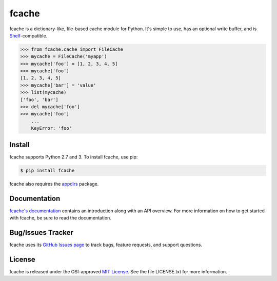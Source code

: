 fcache
======

.. image:: https://badge.fury.io/py/fcache.png
    :target: http://badge.fury.io/py/fcache

.. image:: https://travis-ci.org/tsroten/fcache.png?branch=develop
    :target: https://travis-ci.org/tsroten/fcache

fcache is a dictionary-like, file-based cache module for Python. It's simple
to use, has an optional write buffer, and is
`Shelf <http://docs.python.org/3/library/shelve.html#shelve.Shelf>`_-compatible.

.. code:: python

    >>> from fcache.cache import FileCache
    >>> mycache = FileCache('myapp')
    >>> mycache['foo'] = [1, 2, 3, 4, 5]
    >>> mycache['foo']
    [1, 2, 3, 4, 5]
    >>> mycache['bar'] = 'value'
    >>> list(mycache)
    ['foo', 'bar']
    >>> del mycache['foo']
    >>> mycache['foo']
        ...
        KeyError: 'foo'

Install
-------

fcache supports Python 2.7 and 3. To install fcache, use pip:

.. code:: bash

    $ pip install fcache

fcache also requires the `appdirs <https://github.com/ActiveState/appdirs>`_ package.

Documentation
-------------

`fcache's documentation <https://fcache.readthedocs.org/>`_ contains an introduction along with an API overview. For more information on how to get started with fcache, be sure to read the documentation.

Bug/Issues Tracker
------------------

fcache uses its `GitHub Issues page <https://github.com/tsroten/fcache/issues>`_ to track bugs, feature requests, and support questions.

License
-------

fcache is released under the OSI-approved `MIT License <http://opensource.org/licenses/MIT>`_. See the file LICENSE.txt for more information.


